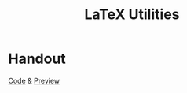 #+TITLE: LaTeX Utilities

* Handout
[[file:handout-example.tex][Code]] & [[file:handout-example.pdf][Preview]]
